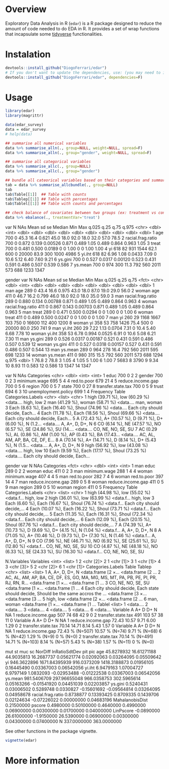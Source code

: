 
* Overview

Exploratory Data Analysis in R (~edar~)  is a R package designed to reduce the amount of code needed to do EDA in R. It provides a set of wrap functions that incapsulate some [[https://www.tidyverse.org/][tidyverse]] functionalities. 


* Instalation

# Install the development version (requires the package "devtools", so install it first if it is not installed already)

#+BEGIN_SRC R :exports code
devtools::install_github("DiogoFerrari/edar")
# If you don't want to update the dependencies, use: (you may need to install some dependencies manually)
devtools::install_github("DiogoFerrari/edar", dependencies=F)

#+END_SRC


* Usage

#+NAME: 
#+BEGIN_SRC R :exports both :results output raw :hlines yes :colnames yes
  library(edar)
  library(magrittr)

  data(edar_survey)
  data = edar_survey
  # help(data)

  ## summarise all numerical variables
  data %>% summarise_alln(., group=NULL, weight=NULL, spread=F)
  data %>% summarise_alln(., group="gender", weight=NULL, spread=F)

  ## summarise all categorical variables
  data %>% summarise_allc(., group=NULL)
  data %>% summarise_allc(., group="gender")

  ## bundle all cateorical variables based on their categories and summarise them
  tab = data %>% summarise_allcbundle(., group=NULL)
  tab
  tab$Table[[1]]  ## Table with counts
  tab$Tablep[[1]] ## Table with percentages
  tab$Tablel[[1]] ## Table with counts and percentages

  ## check balance of covariates between two groups (ex: treatment vs control, see Imbens, G. W., & Rubin, D. B., Causal inference in statistics, social, and biomedical sciences: an introduction (2015), : Cambridge University Press.) 
  data %>% ebalance(., treatmentVar='treat')

#+END_SRC

#+RESULTS:
# A tibble: 7 x 13
  var                   N   NAs    Mean        sd       se  Median     Min       Max   q.025    q.25     q.75    q.975
  <chr>             <dbl> <int>   <dbl>     <dbl>    <dbl>   <dbl>   <dbl>     <dbl>   <dbl>   <dbl>    <dbl>    <dbl>
1 age                 700     0  45.3     16.4     0.621    45.0    18.0      92.0    18.0    32.0     57.0     78.5  
2 racial.frag.ratio   700     0   0.872    0.139   0.00526   0.871   0.489     1.05    0.489   0.864    0.963    1.05 
3 treat               700     0   0.481    0.500   0.0189    0       0         1.00    0       0        1.00     1.00 
4 yi                  618    82 931     1544      62.1     600       0     20000      83.9   300     1000     4986    
5 yi.iht              618    82   6.96     1.08    0.0433    7.09    0        10.6     5.12    6.40     7.60     9.21 
6 ys.gini             700     0   0.527    0.0317  0.00120   0.523   0.431     0.591   0.486   0.507    0.539    0.586
7 ys.mean             700     0 974      300      11.3     792     560      2011     573     688     1233     1347    
# A tibble: 14 x 14
   gender var                   N   NAs     Mean        sd        se  Median     Min       Max   q.025    q.25     q.75
   <fct>  <chr>             <dbl> <int>    <dbl>     <dbl>     <dbl>   <dbl>   <dbl>     <dbl>   <dbl>   <dbl>    <dbl>
 1 man    age                 289     0   43.4     16.6      0.975    43.0    18.0      87.0    19.0    29.0     56.0  
 2 woman  age                 411     0   46.7     16.2      0.799    46.0    18.0      92.0    18.0    35.0     59.0  
 3 man    racial.frag.ratio   289     0    0.880    0.134    0.00788   0.871   0.489     1.05    0.489   0.864    0.963
 4 woman  racial.frag.ratio   411     0    0.867    0.143    0.00703   0.871   0.489     1.05    0.489   0.864    0.963
 5 man    treat               289     0    0.471    0.500    0.0294    0       0         1.00    0       0        1.00 
 6 woman  treat               411     0    0.489    0.500    0.0247    0       0         1.00    0       0        1.00 
 7 man    yi                  260    29 1168     1667      103       750       0     16600     112     400     1200    
 8 woman  yi                  358    53  758     1426       75.4     500       0     20000      80.0   250      741    
 9 man    yi.iht              260    29    7.22     1.13     0.0704    7.31    0        10.4     5.40    6.68     7.78 
10 woman  yi.iht              358    53    6.78     0.994    0.0525    6.91    0        10.6     5.08    6.21     7.30 
11 man    ys.gini             289     0    0.526    0.0317   0.00187   0.521   0.431     0.591   0.486   0.507    0.539
12 woman  ys.gini             411     0    0.527    0.0318   0.00157   0.527   0.431     0.591   0.486   0.507    0.544
13 man    ys.mean             289     0  964      278       16.4     792     560      2011     595     698     1233    
14 woman  ys.mean             411     0  980      315       15.5     792     560      2011     573     688     1294    
      q.975
      <dbl>
 1   76.8  
 2   78.8  
 3    1.05 
 4    1.05 
 5    1.00 
 6    1.00 
 7 5683    
 8 3790    
 9    9.34 
10    8.93 
11    0.583
12    0.586
13 1347    
14 1347    
# A tibble: 10 x 7
   var                     N   NAs Categories
   <chr>               <dbl> <int>      <int>
 1 educ                  700     0          2
 2 gender                700     0          2
 3 minimum.wage          695     5          4
 4 red.to.poor           679    21          4
 5 reduce.income.gap     700     0          5
 6 region                700     0          5
 7 state                 700     0         27
 8 transfer.state.tax    700     0          5
 9 trust                 694     6          3
10 unemployment.policy   699     1          4
   Frequency                                                                     Table   Categories.Labels             
   <chr>                                                                         <list>  <chr>                         
 1 high  (39.71 %), low   (60.29 %)                                              <data.… high, low                     
 2 man   (41.29 %), woman (58.71 %)                                              <data.… man, woman                    
 3 Each  (8.63 %), Each  (16.40 %), Shoul (74.96 %)                              <data.… Each city should decide, Each…
 4 Each  (11.78 %), Each  (18.56 %), Shoul (69.66 %)                             <data.… Each city should decide, Each…
 5 A     (72.43 %), A+    (10.57 %), D     (9.71 %), D+    (6.00 %), N     (1.2… <data.… A, A+, D, D+, N               
 6 CO    (6.14 %), NE    (47.57 %), NO    (6.57 %), SE    (24.86 %), SU    (14.… <data.… CO, NE, NO, SE, SU            
 7 AC    (0.29 %), AL    (0.86 %), AM    (1.00 %), AP    (0.43 %), BA    (17.43… <data.… AC, AL, AM, AP, BA, CE, DF, E…
 8 A     (70.14 %), A+    (14.71 %), D     (8.14 %), D+    (5.43 %), N     (1.5… <data.… A, A+, D, D+, N               
 9 high  (56.92 %), low   (43.08 %)                                              <data.… high, low                     
10 Each  (9.59 %), Each  (17.17 %), Shoul (73.25 %)                              <data.… Each city should decide, Each…
# A tibble: 18 x 8
   gender var                   N   NAs Categories
   <fct>  <chr>             <dbl> <int>      <int>
 1 man    educ                289     0          2
 2 woman  educ                411     0          2
 3 man    minimum.wage        288     1          4
 4 woman  minimum.wage        407     4          4
 5 man    red.to.poor         282     7          4
 6 woman  red.to.poor         397    14          4
 7 man    reduce.income.gap   289     0          5
 8 woman  reduce.income.gap   411     0          5
 9 man    region              289     0          5
10 woman  region              411     0          5
   Frequency                                                                         Table    Categories.Labels        
   <chr>                                                                             <list>   <chr>                    
 1 high  (44.98 %), low   (55.02 %)                                                  <data.f… high, low                
 2 high  (36.01 %), low   (63.99 %)                                                  <data.f… high, low                
 3 Each  (6.60 %), Each  (16.67 %), Shoul (76.74 %)                                  <data.f… Each city should decide,…
 4 Each  (10.07 %), Each  (16.22 %), Shoul (73.71 %)                                 <data.f… Each city should decide,…
 5 Each  (11.35 %), Each  (16.31 %), Shoul (72.34 %)                                 <data.f… Each city should decide,…
 6 Each  (12.09 %), Each  (20.15 %), Shoul (67.76 %)                                 <data.f… Each city should decide,…
 7 A     (74.39 %), A+    (10.73 %), D     (9.69 %), D+    (4.15 %), N     (1.04 %)  <data.f… A, A+, D, D+, N          
 8 A     (71.05 %), A+    (10.46 %), D     (9.73 %), D+    (7.30 %), N     (1.46 %)  <data.f… A, A+, D, D+, N          
 9 CO    (7.96 %), NE    (46.71 %), NO    (6.92 %), SE    (25.61 %), SU    (12.80 %) <data.f… CO, NE, NO, SE, SU       
10 CO    (4.87 %), NE    (48.18 %), NO    (6.33 %), SE    (24.33 %), SU    (16.30 %) <data.f… CO, NE, NO, SE, SU       
# ... with 8 more rows
# A tibble: 6 x 6
  N.Variables Variables
        <int> <list>   
1           2 <chr [2]>
2           1 <chr [1]>
3           1 <chr [1]>
4           3 <chr [3]>
5           2 <chr [2]>
6           1 <chr [1]>
  Categories.Labels                                                                  Table             Tablep          
  <chr>                                                                              <list>            <list>          
1 A, A+, D, D+, N                                                                    <data.frame [2 ×… <data.frame [2 …
2 AC, AL, AM, AP, BA, CE, DF, ES, GO, MA, MG, MS, MT, PA, PB, PE, PI, PR, RJ, RN, R… <data.frame [1 ×… <data.frame [1 …
3 CO, NE, NO, SE, SU                                                                 <data.frame [1 ×… <data.frame [1 …
4 Each city should decide, Each state should decide, Should be the same accros the … <data.frame [3 ×… <data.frame [3 …
5 high, low                                                                          <data.frame [2 ×… <data.frame [2 …
6 man, woman                                                                         <data.frame [1 ×… <data.frame [1 …
  Tablel 
  <list> 
1 <data.…
2 <data.…
3 <data.…
4 <data.…
5 <data.…
6 <data.…
            Variable   A  A+  D D+  N NA
1  reduce.income.gap 507  74 68 42  9  0
2 transfer.state.tax 491 103 57 38 11  0
            Variable     A    A+    D   D+    N NA
1  reduce.income.gap 72.43 10.57 9.71 6.00 1.29  0
2 transfer.state.tax 70.14 14.71 8.14 5.43 1.57  0
            Variable               A              A+             D            D+             N        NA
1  reduce.income.gap 72.43 % (N=507)  10.57 % (N=74) 9.71 % (N=68)    6 % (N=42)  1.29 % (N=9) 0 % (N=0)
2 transfer.state.tax 70.14 % (N=491) 14.71 % (N=103) 8.14 % (N=57) 5.43 % (N=38) 1.57 % (N=11) 0 % (N=0)

                          mut            st         muc           sc     NorDiff lnRatioSdtDev        pit        pic
age                45.8278932   16.61271188  44.9035813   16.2687737  0.05621774    0.02092063 0.03264095 0.05509642
yi                946.3622896 1671.84395939 916.0373209 1418.3188873  0.01956105    0.16445490 0.03367003 0.06542056
yi.iht              6.9479163    1.07004727   6.9797149    1.0832093 -0.02953488   -0.01222538 0.03367003 0.06542056
ys.mean           981.5406709  297.96655048 966.0358753  302.5965614  0.05163266   -0.01541920 0.04451039 0.02203857
ys.gini             0.5240431    0.03006502   0.5289748    0.0330827 -0.15601692   -0.09564814 0.03264095 0.04958678
racial.frag.ratio   0.8738877    0.13393425   0.8709335    0.1439706  0.02124634   -0.07226022 0.00000000 0.04683196
MahalanobisDist                                                       0.21500000                                    
pscore              0.4980000    0.50100000   0.4640000    0.4990000  0.06900000    0.00300000 0.01700000 0.04000000
LinPscore          -0.0890000   26.61000000  -1.9150000   26.5390000  0.06900000    0.00300000 0.04300000 0.07400000
N                 337.0000000               363.0000000                                                             

See other functions in the package vignette.

#+NAME: 
#+BEGIN_SRC R :exports code
vignette(edar)
#+END_SRC

* More information


